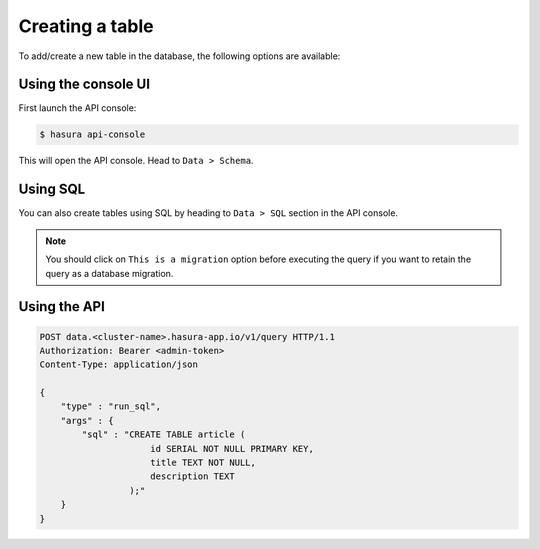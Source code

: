 .. Hasura Platform documentation master file, created by
   sphinx-quickstart on Thu Jun 30 19:38:30 2016.
   You can adapt this file completely to your liking, but it should at least
   contain the root `toctree` directive.

.. _data-create-tables:

Creating a table
================

To add/create a new table in the database, the following options are available:

Using the console UI
--------------------

First launch the API console:

.. code-block:: bash

  $ hasura api-console

This will open the API console. Head to ``Data > Schema``.

   .. image:: ../../img/manual/data/create-table.png


Using SQL
---------

You can also create tables using SQL by heading to ``Data > SQL`` section in the API console.

.. image:: ../../img/manual/data/run_sql.png

.. note::

  You should click on ``This is a migration`` option before executing the query if you want to retain the query as a database migration.

Using the API
-------------

.. code-block:: http

  POST data.<cluster-name>.hasura-app.io/v1/query HTTP/1.1
  Authorization: Bearer <admin-token>
  Content-Type: application/json

  {
      "type" : "run_sql",
      "args" : {
          "sql" : "CREATE TABLE article (
                       id SERIAL NOT NULL PRIMARY KEY,
                       title TEXT NOT NULL,
                       description TEXT
                   );"
      }
  }

